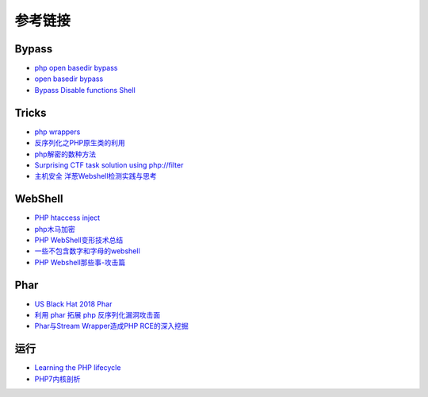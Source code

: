 参考链接
========================================

Bypass
----------------------------------------
- `php open basedir bypass <https://www.tarlogic.com/en/blog/how-to-bypass-disable_functions-and-open_basedir/>`_
- `open basedir bypass <https://www.tarlogic.com/en/blog/how-to-bypass-disable_functions-and-open_basedir/>`_
- `Bypass Disable functions Shell <https://github.com/l3m0n/Bypass_Disable_functions_Shell>`_

Tricks
----------------------------------------
- `php wrappers <https://www.ptsecurity.com/upload/corporate/ru-ru/webinars/ics/%D0%90.%D0%9C%D0%BE%D1%81%D0%BA%D0%B2%D0%B8%D0%BD_%D0%9E_%D0%B1%D0%B5%D0%B7%D0%BE%D0%BF_%D0%B8%D1%81%D0%BF_%D0%A0%D0%9D%D0%A0_wrappers.pdf>`_
- `反序列化之PHP原生类的利用 <http://www.cnblogs.com/iamstudy/articles/unserialize_in_php_inner_class.html>`_
- `php解密的数种方法 <https://www.leavesongs.com/PENETRATION/unobfuscated-phpjiami.html>`_
- `Surprising CTF task solution using php://filter <https://gynvael.coldwind.pl/?id=671>`_
- `主机安全 洋葱Webshell检测实践与思考  <https://mp.weixin.qq.com/s/ol70aVdvybzMJmtfxaAAZQ>`_

WebShell
----------------------------------------
- `PHP htaccess inject <https://github.com/sektioneins/pcc/wiki/PHP-htaccess-injection-cheat-sheet>`_
- `php木马加密 <https://blog.manchestergreyhats.co.uk/2018/11/07/php-malware-examination/>`_
- `PHP WebShell变形技术总结  <https://www.freebuf.com/articles/web/155891.html>`_
- `一些不包含数字和字母的webshell <https://www.leavesongs.com/PENETRATION/webshell-without-alphanum.html>`_
- `PHP Webshell那些事-攻击篇 <https://mp.weixin.qq.com/s/FgzIm-IK02rjEf3JvxOxrw>`_

Phar
----------------------------------------
- `US Black Hat 2018 Phar <https://i.blackhat.com/us-18/Thu-August-9/us-18-Thomas-Its-A-PHP-Unserialization-Vulnerability-Jim-But-Not-As-We-Know-It-wp.pdf>`_
- `利用 phar 拓展 php 反序列化漏洞攻击面 <https://paper.seebug.org/680/>`_
- `Phar与Stream Wrapper造成PHP RCE的深入挖掘 <https://blog.zsxsoft.com/post/38>`_

运行
----------------------------------------
- `Learning the PHP lifecycle <http://www.phpinternalsbook.com/php7/extensions_design/php_lifecycle.html>`_
- `PHP7内核剖析 <https://github.com/pangudashu/php7-internal>`_
